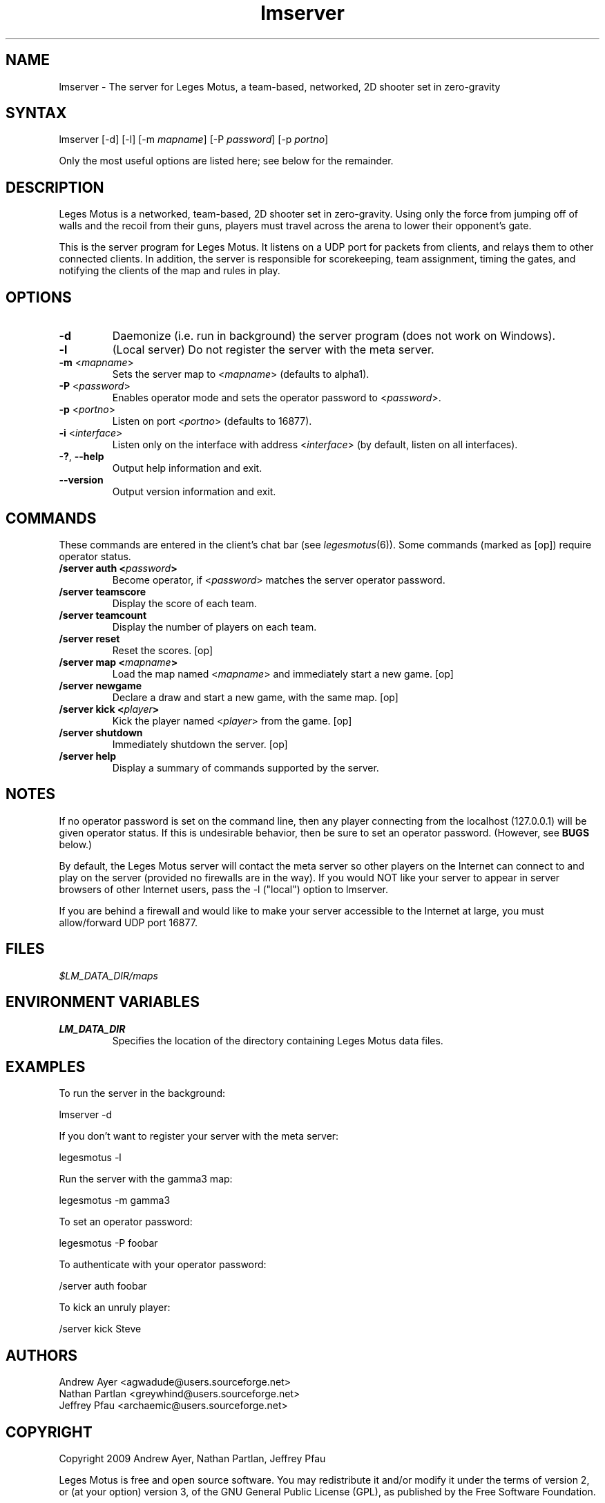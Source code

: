 .TH "lmserver" "6" "0.1" "AGWA, Greywhind, Archaemic" "Games"
.SH "NAME"
.LP 
lmserver \- The server for Leges Motus, a team\-based, networked, 2D shooter set in zero\-gravity
.SH "SYNTAX"
.LP 
lmserver [\-d] [\-l] [\-m \fImapname\fP] [\-P \fIpassword\fP] [\-p \fIportno\fP]
.br 

Only the most useful options are listed here; see below for the remainder.
.SH "DESCRIPTION"
.LP 
Leges Motus is a networked, team\-based, 2D shooter set in zero\-gravity. Using only the force from jumping off of walls and the recoil from their guns, players must travel across the arena to lower their opponent's gate.
.LP 
This is the server program for Leges Motus.  It listens on a UDP port for packets from clients, and relays them to other connected clients.  In addition, the server is responsible for scorekeeping, team assignment, timing the gates, and notifying the clients of the map and rules in play.
.SH "OPTIONS"
.LP 
.TP 
\fB\-d\fR
Daemonize (i.e. run in background) the server program (does not work on Windows).
.TP 
\fB\-l\fR
(Local server) Do not register the server with the meta server.
.TP 
\fB\-m\fR <\fImapname\fP>\fR
Sets the server map to <\fImapname\fP> (defaults to alpha1).
.TP 
\fB\-P\fR <\fIpassword\fP>\fR
Enables operator mode and sets the operator password to <\fIpassword\fP>.
.TP 
\fB\-p\fR <\fIportno\fP>\fR
Listen on port <\fIportno\fP> (defaults to 16877).
.TP 
\fB\-i\fR <\fIinterface\fP>\fR
Listen only on the interface with address <\fIinterface\fP> (by default, listen on all interfaces).
.TP 
\fB\-?\fR, \fB\-\-help\fR
Output help information and exit.
.TP 
\fB\-\-version\fR
Output version information and exit.
.SH "COMMANDS"
.LP 
These commands are entered in the client's chat bar (see \fIlegesmotus\fR\|(6)).  Some commands (marked as [op]) require operator status.
.TP 
\fB/server auth <\fIpassword\fP>\fR
Become operator, if <\fIpassword\fP> matches the server operator password.
.TP 
\fB/server teamscore\fR
Display the score of each team.
.TP 
\fB/server teamcount\fR
Display the number of players on each team.
.TP 
\fB/server reset\fR
Reset the scores.  [op]
.TP 
\fB/server map <\fImapname\fP>\fR
Load the map named <\fImapname\fP> and immediately start a new game.  [op]
.TP 
\fB/server newgame\fR
Declare a draw and start a new game, with the same map.  [op]
.TP 
\fB/server kick <\fIplayer\fP>\fR
Kick the player named <\fIplayer\fP> from the game.  [op]
.TP 
\fB/server shutdown\fR
Immediately shutdown the server.  [op]
.TP 
\fB/server help\fR
Display a summary of commands supported by the server.
.SH "NOTES"
.LP 
If no operator password is set on the command line, then any player connecting from the localhost (127.0.0.1) will be given operator status.  If this is undesirable behavior, then be sure to set an operator password.  (However, see \fBBUGS\fR below.)
.LP 
By default, the Leges Motus server will contact the meta server so other players on the Internet can connect to and play on the server (provided no firewalls are in the way).  If you would NOT like your server to appear in server browsers of other Internet users, pass the \-l ("local") option to lmserver.
.LP 
If you are behind a firewall and would like to make your server accessible to the Internet at large, you must allow/forward UDP port 16877.
.SH "FILES"
.LP 
\fI$LM_DATA_DIR/maps\fP
.br 
.SH "ENVIRONMENT VARIABLES"
.LP 
.TP 
\fBLM_DATA_DIR\fP
Specifies the location of the directory containing Leges Motus data files.
.SH "EXAMPLES"
.LP 
To run the server in the background:
.LP 
lmserver \-d
.LP 
If you don't want to register your server with the meta server:
.LP 
legesmotus \-l
.LP 
Run the server with the gamma3 map:
.LP 
legesmotus \-m gamma3
.LP 
To set an operator password:
.LP 
legesmotus \-P foobar
.LP 
To authenticate with your operator password:
.LP 
/server auth foobar
.LP 
To kick an unruly player:
.LP 
/server kick Steve
.SH "AUTHORS"
.LP 
Andrew Ayer <agwadude@users.sourceforge.net>
.br 
Nathan Partlan <greywhind@users.sourceforge.net>
.br 
Jeffrey Pfau <archaemic@users.sourceforge.net>
.br 
.SH "COPYRIGHT"
.LP 
Copyright 2009 Andrew Ayer, Nathan Partlan, Jeffrey Pfau
.LP 
Leges Motus is free and open source software.  You may redistribute it and/or
modify it under the terms of version 2, or (at your option) version 3, of the
GNU General Public License (GPL), as published by the Free Software Foundation.
.LP 
Leges Motus is distributed in the hope that it will be useful, but WITHOUT ANY
WARRANTY; without even the implied warranty of MERCHANTABILITY or FITNESS FOR A
PARTICULAR PURPOSE.  See the full text of the GNU General Public License for
further detail.
.LP 
For a full copy of the GNU General Public License, please see the COPYING file
in the root of the source code tree.  You may also retrieve a copy from
<\fBhttp://www.gnu.org/licenses/gpl\-2.0.txt\fR>, or request a copy by writing to the
Free Software Foundation, Inc., 59 Temple Place, Suite 330, Boston, MA
02111\-1307  USA
.SH "BUGS"
.LP 
The operator password is set on the command line, meaning it's visible to any user on the system through a call to \fIps\fR\|(1).
.LP 
The protocol documentation is very out\-of\-date.
.SH "SEE ALSO"
.LP 
legesmotus(6)
